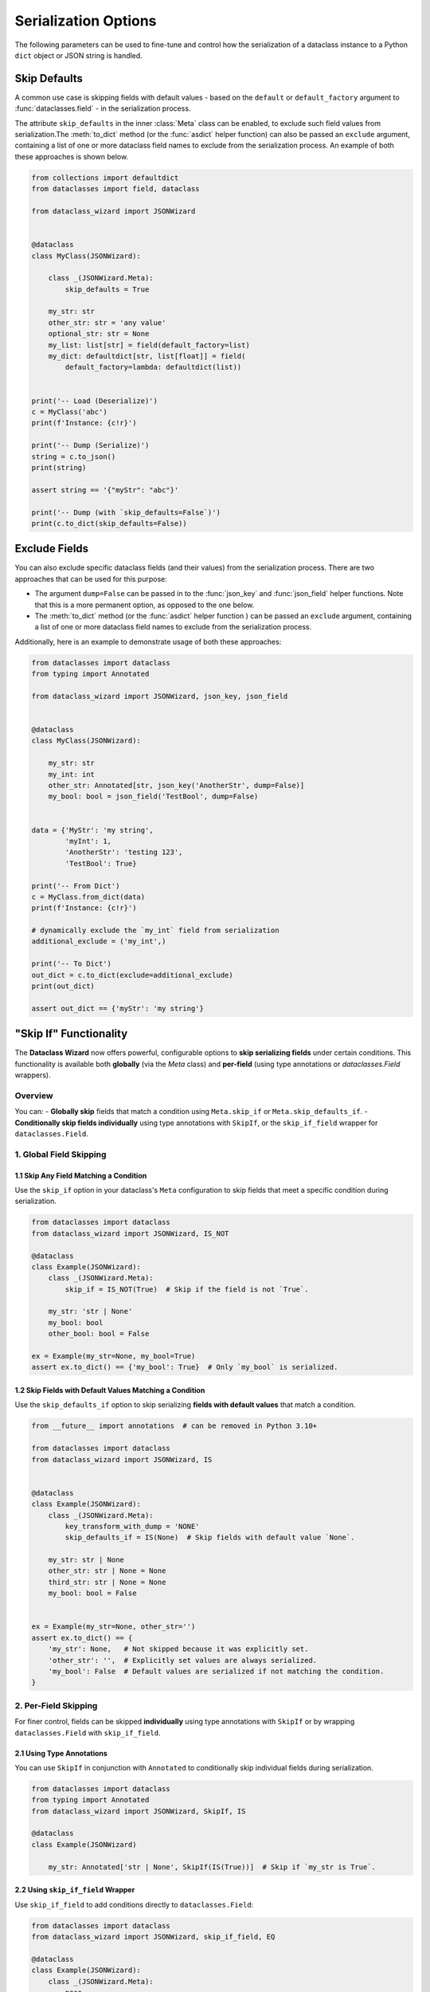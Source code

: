 Serialization Options
=====================

The following parameters can be used to fine-tune and control how the serialization of a
dataclass instance to a Python ``dict`` object or JSON string is handled.

Skip Defaults
~~~~~~~~~~~~~

A common use case is skipping fields with default values - based on the ``default``
or ``default_factory`` argument to :func:`dataclasses.field` - in the serialization
process.

The attribute ``skip_defaults`` in the inner :class:`Meta` class can be enabled, to exclude
such field values from serialization.The :meth:`to_dict` method (or the :func:`asdict` helper
function) can also be passed an ``exclude`` argument, containing a list of one or more
dataclass field names to exclude from the serialization process. An example of both these
approaches is shown below.

.. code:: python3

    from collections import defaultdict
    from dataclasses import field, dataclass

    from dataclass_wizard import JSONWizard


    @dataclass
    class MyClass(JSONWizard):

        class _(JSONWizard.Meta):
            skip_defaults = True

        my_str: str
        other_str: str = 'any value'
        optional_str: str = None
        my_list: list[str] = field(default_factory=list)
        my_dict: defaultdict[str, list[float]] = field(
            default_factory=lambda: defaultdict(list))


    print('-- Load (Deserialize)')
    c = MyClass('abc')
    print(f'Instance: {c!r}')

    print('-- Dump (Serialize)')
    string = c.to_json()
    print(string)

    assert string == '{"myStr": "abc"}'

    print('-- Dump (with `skip_defaults=False`)')
    print(c.to_dict(skip_defaults=False))

Exclude Fields
~~~~~~~~~~~~~~

You can also exclude specific dataclass fields (and their values) from the serialization
process. There are two approaches that can be used for this purpose:

* The argument ``dump=False`` can be passed in to the :func:`json_key` and :func:`json_field`
  helper functions. Note that this is a more permanent option, as opposed to the one
  below.

* The :meth:`to_dict` method (or the :func:`asdict` helper function ) can be passed
  an ``exclude`` argument, containing a list of one or more dataclass field names
  to exclude from the serialization process.

Additionally, here is an example to demonstrate usage of both these approaches:

.. code:: python3

    from dataclasses import dataclass
    from typing import Annotated

    from dataclass_wizard import JSONWizard, json_key, json_field


    @dataclass
    class MyClass(JSONWizard):

        my_str: str
        my_int: int
        other_str: Annotated[str, json_key('AnotherStr', dump=False)]
        my_bool: bool = json_field('TestBool', dump=False)


    data = {'MyStr': 'my string',
            'myInt': 1,
            'AnotherStr': 'testing 123',
            'TestBool': True}

    print('-- From Dict')
    c = MyClass.from_dict(data)
    print(f'Instance: {c!r}')

    # dynamically exclude the `my_int` field from serialization
    additional_exclude = ('my_int',)

    print('-- To Dict')
    out_dict = c.to_dict(exclude=additional_exclude)
    print(out_dict)

    assert out_dict == {'myStr': 'my string'}

"Skip If" Functionality
~~~~~~~~~~~~~~~~~~~~~~~

The **Dataclass Wizard** now offers powerful, configurable options to **skip serializing fields** under certain conditions. This functionality is available both **globally** (via the `Meta` class) and **per-field** (using type annotations or `dataclasses.Field` wrappers).

Overview
--------

You can:
- **Globally skip** fields that match a condition using ``Meta.skip_if`` or ``Meta.skip_defaults_if``.
- **Conditionally skip fields individually** using type annotations with ``SkipIf``, or the ``skip_if_field`` wrapper for ``dataclasses.Field``.

1. Global Field Skipping
------------------------

1.1 Skip Any Field Matching a Condition
^^^^^^^^^^^^^^^^^^^^^^^^^^^^^^^^^^^^^^^

Use the ``skip_if`` option in your dataclass's ``Meta`` configuration to skip fields that meet a specific condition during serialization.

.. code-block:: python

    from dataclasses import dataclass
    from dataclass_wizard import JSONWizard, IS_NOT

    @dataclass
    class Example(JSONWizard):
        class _(JSONWizard.Meta):
            skip_if = IS_NOT(True)  # Skip if the field is not `True`.

        my_str: 'str | None'
        my_bool: bool
        other_bool: bool = False

    ex = Example(my_str=None, my_bool=True)
    assert ex.to_dict() == {'my_bool': True}  # Only `my_bool` is serialized.

1.2 Skip Fields with Default Values Matching a Condition
^^^^^^^^^^^^^^^^^^^^^^^^^^^^^^^^^^^^^^^^^^^^^^^^^^^^^^^^

Use the ``skip_defaults_if`` option to skip serializing **fields with default values** that match a condition.

.. code-block:: python

    from __future__ import annotations  # can be removed in Python 3.10+

    from dataclasses import dataclass
    from dataclass_wizard import JSONWizard, IS


    @dataclass
    class Example(JSONWizard):
        class _(JSONWizard.Meta):
            key_transform_with_dump = 'NONE'
            skip_defaults_if = IS(None)  # Skip fields with default value `None`.

        my_str: str | None
        other_str: str | None = None
        third_str: str | None = None
        my_bool: bool = False


    ex = Example(my_str=None, other_str='')
    assert ex.to_dict() == {
        'my_str': None,   # Not skipped because it was explicitly set.
        'other_str': '',  # Explicitly set values are always serialized.
        'my_bool': False  # Default values are serialized if not matching the condition.
    }

2. Per-Field Skipping
---------------------

For finer control, fields can be skipped **individually** using type annotations with ``SkipIf`` or by wrapping ``dataclasses.Field`` with ``skip_if_field``.

2.1 Using Type Annotations
^^^^^^^^^^^^^^^^^^^^^^^^^^

You can use ``SkipIf`` in conjunction with ``Annotated`` to conditionally skip individual fields during serialization.

.. code-block:: python

    from dataclasses import dataclass
    from typing import Annotated
    from dataclass_wizard import JSONWizard, SkipIf, IS

    @dataclass
    class Example(JSONWizard)

        my_str: Annotated['str | None', SkipIf(IS(True))]  # Skip if `my_str is True`.

2.2 Using ``skip_if_field`` Wrapper
^^^^^^^^^^^^^^^^^^^^^^^^^^^^^^^^^^^

Use ``skip_if_field`` to add conditions directly to ``dataclasses.Field``:

.. code-block:: python

    from dataclasses import dataclass
    from dataclass_wizard import JSONWizard, skip_if_field, EQ

    @dataclass
    class Example(JSONWizard):
        class _(JSONWizard.Meta):
            pass

        third_str: 'str | None' = skip_if_field(EQ(''), default=None)  # Skip if field is empty string.

2.3 Combined Example
^^^^^^^^^^^^^^^^^^^^

Both approaches can be used together to achieve granular control:

.. code-block:: python

    from dataclasses import dataclass
    from typing import Annotated
    from dataclass_wizard import JSONWizard, SkipIf, skip_if_field, IS, EQ

    @dataclass
    class Example(JSONWizard):
        class _(JSONWizard.Meta):
            pass

        my_str: Annotated['str | None', SkipIf(IS(None))]  # Skip if `my_str is None`.
        third_str: 'str | None' = skip_if_field(EQ(''), default=None)  # Skip if `third_str` is ''.

    ex = Example(my_str='test', third_str='')
    assert ex.to_dict() == {'my_str': 'test'}

Key Classes and Utilities
-------------------------

- **``SkipIf``**: Adds skipping logic to a field via type annotations.
- **``skip_if_field``**: Wraps ``dataclasses.Field`` for inline skipping logic.
- **Condition Helpers**:
  - ``IS``, ``IS_NOT``: Skip based on identity.
  - ``EQ``, ``NE``, ``LT``, ``LE``, ``GT``, ``GE``: Skip based on comparison.

Performance and Clarity
-----------------------

This design ensures both **performance** and **self-documenting code**, while enabling complex serialization rules effortlessly.
